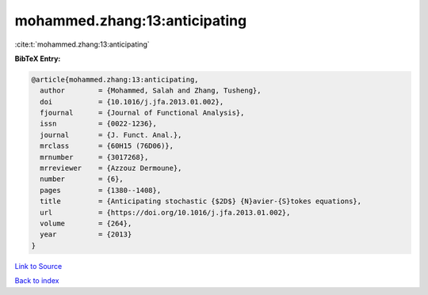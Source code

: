 mohammed.zhang:13:anticipating
==============================

:cite:t:`mohammed.zhang:13:anticipating`

**BibTeX Entry:**

.. code-block:: bibtex

   @article{mohammed.zhang:13:anticipating,
     author        = {Mohammed, Salah and Zhang, Tusheng},
     doi           = {10.1016/j.jfa.2013.01.002},
     fjournal      = {Journal of Functional Analysis},
     issn          = {0022-1236},
     journal       = {J. Funct. Anal.},
     mrclass       = {60H15 (76D06)},
     mrnumber      = {3017268},
     mrreviewer    = {Azzouz Dermoune},
     number        = {6},
     pages         = {1380--1408},
     title         = {Anticipating stochastic {$2D$} {N}avier-{S}tokes equations},
     url           = {https://doi.org/10.1016/j.jfa.2013.01.002},
     volume        = {264},
     year          = {2013}
   }

`Link to Source <https://doi.org/10.1016/j.jfa.2013.01.002},>`_


`Back to index <../By-Cite-Keys.html>`_
